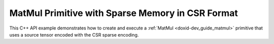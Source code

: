 .. index:: pair: page; MatMul Primitive with Sparse Memory in CSR Format
.. _doxid-cpu_matmul_csr_cpp:

MatMul Primitive with Sparse Memory in CSR Format
=================================================

This C++ API example demonstrates how to create and execute a :ref:`MatMul <doxid-dev_guide_matmul>` primitive that uses a source tensor encoded with the CSR sparse encoding.

.. ref-code-block:: cpp

	/*******************************************************************************
	* Copyright 2023-2025 Intel Corporation
	*
	* Licensed under the Apache License, Version 2.0 (the "License");
	* you may not use this file except in compliance with the License.
	* You may obtain a copy of the License at
	*
	*     http://www.apache.org/licenses/LICENSE-2.0
	*
	* Unless required by applicable law or agreed to in writing, software
	* distributed under the License is distributed on an "AS IS" BASIS,
	* WITHOUT WARRANTIES OR CONDITIONS OF ANY KIND, either express or implied.
	* See the License for the specific language governing permissions and
	* limitations under the License.
	*******************************************************************************/
	
	
	
	
	#include <algorithm>
	#include <cmath>
	#include <iostream>
	#include <string>
	#include <vector>
	
	#include "dnnl.hpp"
	#include "example_utils.hpp"
	
	using namespace :ref:`dnnl <doxid-namespacednnl>`;
	
	bool check_result(:ref:`dnnl::memory <doxid-structdnnl_1_1memory>` dst_mem) {
	    // clang-format off
	    const std::vector<float> expected_result = {8.750000, 11.250000, 2.500000,
	                                                6.000000,  2.250000, 3.750000,
	                                               19.000000, 15.500000, 5.250000,
	                                                4.000000,  7.000000, 3.000000};
	    // clang-format on
	
	    std::vector<float> dst_data(expected_result.size());
	    read_from_dnnl_memory(dst_data.data(), dst_mem);
	    return expected_result == dst_data;
	}
	
	void sparse_matmul() {
	    :ref:`dnnl::engine <doxid-structdnnl_1_1engine>` :ref:`engine <doxid-structdnnl_1_1engine>`(:ref:`engine::kind::cpu <doxid-structdnnl_1_1engine_1a2635da16314dcbdb9bd9ea431316bb1aad9747e2da342bdb995f6389533ad1a3d>`, 0);
	
	    const :ref:`memory::dim <doxid-structdnnl_1_1memory_1a281426f169daa042dcf5379c8fce21a9>` M = 4;
	    const :ref:`memory::dim <doxid-structdnnl_1_1memory_1a281426f169daa042dcf5379c8fce21a9>` N = 3;
	    const :ref:`memory::dim <doxid-structdnnl_1_1memory_1a281426f169daa042dcf5379c8fce21a9>` K = 6;
	
	    // A sparse matrix represented in the CSR format.
	    std::vector<float> src_csr_values = {2.5f, 1.5f, 1.5f, 2.5f, 2.0f};
	    std::vector<int32_t> src_csr_indices = {0, 2, 0, 5, 1};
	    std::vector<int32_t> src_csr_pointers = {0, 1, 2, 4, 5, 5};
	
	    // clang-format off
	    std::vector<float> weights_data = {3.5f, 4.5f, 1.0f,
	                                       2.0f, 3.5f, 1.5f,
	                                       4.0f, 1.5f, 2.5f,
	                                       3.5f, 5.5f, 4.5f,
	                                       1.5f, 2.5f, 5.5f,
	                                       5.5f, 3.5f, 1.5f};
	    // clang-format on
	
	    const int nnz = static_cast<int>(src_csr_values.size());
	
	    // Create a memory descriptor for CSR format by providing information
	    // about number of non-zero entries and data types of metadata.
	    const auto src_csr_md = :ref:`memory::desc::csr <doxid-structdnnl_1_1memory_1_1desc_1a7fe93a14828506260740fb439eaf6ed4>`({M, K}, :ref:`memory::data_type::f32 <doxid-structdnnl_1_1memory_1a8e83474ec3a50e08e37af76c8c075dcea512dc597be7ae761876315165dc8bd2e>`,
	            nnz, :ref:`memory::data_type::s32 <doxid-structdnnl_1_1memory_1a8e83474ec3a50e08e37af76c8c075dceaa860868d23f3a68323a2e3f6563d7f31>`, :ref:`memory::data_type::s32 <doxid-structdnnl_1_1memory_1a8e83474ec3a50e08e37af76c8c075dceaa860868d23f3a68323a2e3f6563d7f31>`);
	    const auto wei_md = :ref:`memory::desc <doxid-structdnnl_1_1memory_1_1desc>`(
	            {K, N}, :ref:`memory::data_type::f32 <doxid-structdnnl_1_1memory_1a8e83474ec3a50e08e37af76c8c075dcea512dc597be7ae761876315165dc8bd2e>`, :ref:`memory::format_tag::oi <doxid-structdnnl_1_1memory_1a8e71077ed6a5f7fb7b3e6e1a5a2ecf3faa2e63ee01401aaeca78be023dfbb8c59>`);
	    const auto :ref:`dst_md <doxid-group__dnnl__api__primitives__common_1gga94efdd650364f4d9776cfb9b711cbdc1a701158248eed4e5fc84610f2f6026493>` = :ref:`memory::desc <doxid-structdnnl_1_1memory_1_1desc>`(
	            {M, N}, :ref:`memory::data_type::f32 <doxid-structdnnl_1_1memory_1a8e83474ec3a50e08e37af76c8c075dcea512dc597be7ae761876315165dc8bd2e>`, :ref:`memory::format_tag::nc <doxid-structdnnl_1_1memory_1a8e71077ed6a5f7fb7b3e6e1a5a2ecf3fa1e7342845e24eb3b5b3554490da1c128>`);
	
	    // This memory is created for the given values and metadata of CSR format.
	    :ref:`memory <doxid-structdnnl_1_1memory>` src_csr_mem(src_csr_md, :ref:`engine <doxid-structdnnl_1_1engine>`,
	            {src_csr_values.data(), src_csr_indices.data(),
	                    src_csr_pointers.data()});
	    :ref:`memory <doxid-structdnnl_1_1memory>` wei_mem(wei_md, :ref:`engine <doxid-structdnnl_1_1engine>`, weights_data.data());
	    :ref:`memory <doxid-structdnnl_1_1memory>` dst_mem(dst_md, :ref:`engine <doxid-structdnnl_1_1engine>`);
	
	    :ref:`dnnl::stream <doxid-structdnnl_1_1stream>` :ref:`stream <doxid-structdnnl_1_1stream>`(:ref:`engine <doxid-structdnnl_1_1engine>`);
	
	    auto sparse_matmul_pd
	            = :ref:`matmul::primitive_desc <doxid-structdnnl_1_1matmul_1_1primitive__desc>`(:ref:`engine <doxid-structdnnl_1_1engine>`, src_csr_md, wei_md, dst_md);
	    auto sparse_matmul_prim = :ref:`matmul <doxid-structdnnl_1_1matmul>`(sparse_matmul_pd);
	
	    std::unordered_map<int, memory> sparse_matmul_args;
	    sparse_matmul_args.insert({:ref:`DNNL_ARG_SRC <doxid-group__dnnl__api__primitives__common_1gac37ad67b48edeb9e742af0e50b70fe09>`, src_csr_mem});
	    sparse_matmul_args.insert({:ref:`DNNL_ARG_WEIGHTS <doxid-group__dnnl__api__primitives__common_1gaf279f28c59a807e71a70c719db56c5b3>`, wei_mem});
	    sparse_matmul_args.insert({:ref:`DNNL_ARG_DST <doxid-group__dnnl__api__primitives__common_1ga3ca217e4a06d42a0ede3c018383c388f>`, dst_mem});
	
	    sparse_matmul_prim.execute(:ref:`stream <doxid-structdnnl_1_1stream>`, sparse_matmul_args);
	    :ref:`stream <doxid-structdnnl_1_1stream>`.:ref:`wait <doxid-structdnnl_1_1stream_1a59985fa8746436057cf51a820ef8929c>`();
	    if (!check_result(dst_mem)) throw :ref:`std::runtime_error <doxid-group__dnnl__api__service_1gga7acc4d3516304ae68a1289551d8f2cdda5b32065884bcc1f2ed126c47e6410808>`("Unexpected output.");
	}
	
	int main(int argc, char **argv) {
	    return handle_example_errors({:ref:`engine::kind::cpu <doxid-structdnnl_1_1engine_1a2635da16314dcbdb9bd9ea431316bb1aad9747e2da342bdb995f6389533ad1a3d>`}, sparse_matmul);
	}

